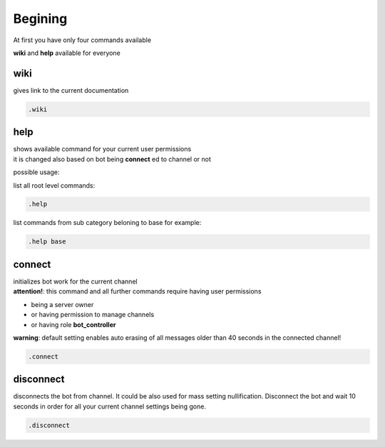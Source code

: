 Begining
#####################

At first you have only four commands available

**wiki** and **help** available for everyone

wiki
******

gives link to the current documentation

.. code-block::

    .wiki

help
*****

| shows available command for your current user permissions
| it is changed also based on bot being **connect** ed to channel or not

possible usage:

list all root level commands:

.. code-block::

    .help

list commands from sub category beloning to base for example:

.. code-block::

    .help base

connect
*********

| initializes bot work for the current channel
| **attention!**: this command and all further commands require having user permissions

* being a server owner
* or having permission to manage channels
* or having role **bot_controller**

**warning**: default setting enables auto erasing of all messages
older than 40 seconds in the connected channel!

.. code-block::

    .connect

disconnect
*************

disconnects the bot from channel. It could be also used for mass setting
nullification. Disconnect the bot and wait 10 seconds in order for all your
current channel settings being gone.

.. code-block::

    .disconnect
